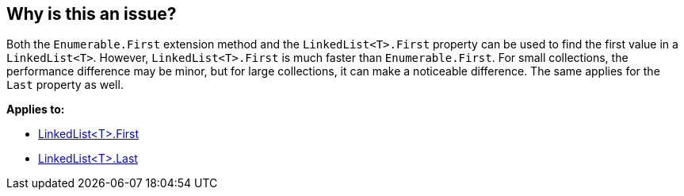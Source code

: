 == Why is this an issue?

Both the `Enumerable.First` extension method and the `LinkedList<T>.First` property can be used to find the first value in a `LinkedList<T>`. However, `LinkedList<T>.First` is much faster than `Enumerable.First`. For small collections, the performance difference may be minor, but for large collections, it can make a noticeable difference. The same applies for the `Last` property as well.

*Applies to:*

* https://learn.microsoft.com/en-us/dotnet/api/system.collections.generic.linkedlist-1.first[LinkedList<T>.First]
* https://learn.microsoft.com/en-us/dotnet/api/system.collections.generic.linkedlist-1.last[LinkedList<T>.Last]
